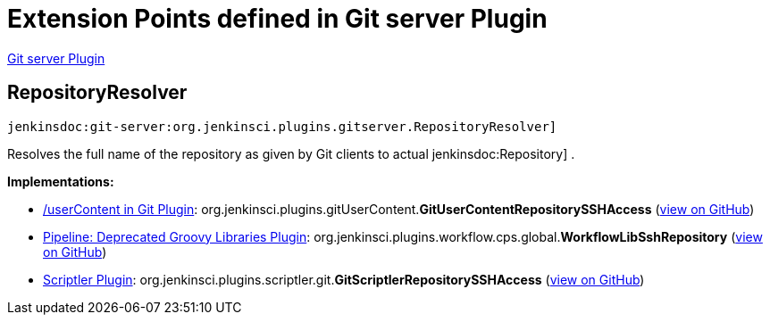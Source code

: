 = Extension Points defined in Git server Plugin

https://plugins.jenkins.io/git-server[Git server Plugin]

== RepositoryResolver

`jenkinsdoc:git-server:org.jenkinsci.plugins.gitserver.RepositoryResolver]`

+++ Resolves the full name of the repository as given by Git clients to actual+++ jenkinsdoc:Repository] +++.+++


**Implementations:**

* https://plugins.jenkins.io/git-userContent[/userContent in Git Plugin]: org.+++<wbr/>+++jenkinsci.+++<wbr/>+++plugins.+++<wbr/>+++gitUserContent.+++<wbr/>+++**GitUserContentRepositorySSHAccess** (link:https://github.com/jenkinsci/git-userContent-plugin/search?q=GitUserContentRepositorySSHAccess&type=Code[view on GitHub])
* https://plugins.jenkins.io/workflow-cps-global-lib[Pipeline: Deprecated Groovy Libraries Plugin]: org.+++<wbr/>+++jenkinsci.+++<wbr/>+++plugins.+++<wbr/>+++workflow.+++<wbr/>+++cps.+++<wbr/>+++global.+++<wbr/>+++**WorkflowLibSshRepository** (link:https://github.com/jenkinsci/workflow-cps-global-lib-plugin/search?q=WorkflowLibSshRepository&type=Code[view on GitHub])
* https://plugins.jenkins.io/scriptler[Scriptler Plugin]: org.+++<wbr/>+++jenkinsci.+++<wbr/>+++plugins.+++<wbr/>+++scriptler.+++<wbr/>+++git.+++<wbr/>+++**GitScriptlerRepositorySSHAccess** (link:https://github.com/jenkinsci/scriptler-plugin/search?q=GitScriptlerRepositorySSHAccess&type=Code[view on GitHub])

